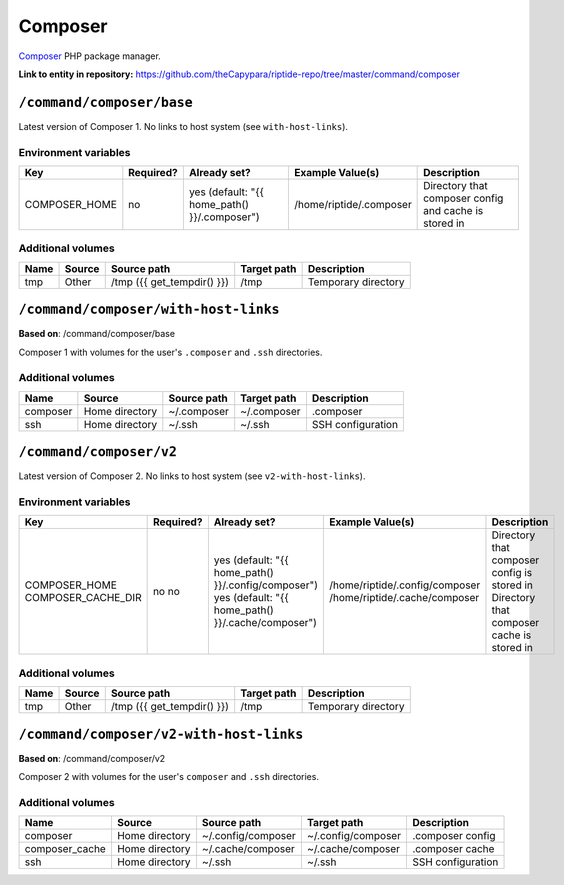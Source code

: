 .. AUTO-GENERATED, SEE README_CONTRIBUTORS. DO NOT EDIT.

Composer
========

Composer_ PHP package manager.

.. _Composer: https://getcomposer.org/

**Link to entity in repository:** `<https://github.com/theCapypara/riptide-repo/tree/master/command/composer>`_


``/command/composer/base``
--------------------------

Latest version of Composer 1. No links to host system (see ``with-host-links``).


Environment variables
~~~~~~~~~~~~~~~~~~~~~

+----------------+-----------+---------------------------------------------------+-------------------------+-------------------------------------------------------+
| Key            | Required? | Already set?                                      | Example Value(s)        | Description                                           |
+================+===========+===================================================+=========================+=======================================================+
| COMPOSER_HOME  | no        | yes (default: "{{ home_path() }}/.composer")      | /home/riptide/.composer | Directory that composer config and cache is stored in |
+----------------+-----------+---------------------------------------------------+-------------------------+-------------------------------------------------------+

Additional volumes
~~~~~~~~~~~~~~~~~~

+-----------------------+-----------------------------+---------------------------------------------+-------------+--------------------------------+
| Name                  | Source                      | Source path                                 | Target path | Description                    |
+=======================+=============================+=============================================+=============+================================+
| tmp                   | Other                       | /tmp ({{ get_tempdir() }})                  | /tmp        | Temporary directory            |
+-----------------------+-----------------------------+---------------------------------------------+-------------+--------------------------------+

``/command/composer/with-host-links``
-------------------------------------

**Based on**: /command/composer/base

Composer 1 with volumes for the user's ``.composer`` and ``.ssh`` directories.

Additional volumes
~~~~~~~~~~~~~~~~~~

+-----------------------+-----------------------------+---------------------------------------------+-------------+----------------------+
| Name                  | Source                      | Source path                                 | Target path | Description          |
+=======================+=============================+=============================================+=============+======================+
| composer              | Home directory              | ~/.composer                                 | ~/.composer | .composer            |
+-----------------------+-----------------------------+---------------------------------------------+-------------+----------------------+
| ssh                   | Home directory              | ~/.ssh                                      | ~/.ssh      | SSH configuration    |
+-----------------------+-----------------------------+---------------------------------------------+-------------+----------------------+

``/command/composer/v2``
------------------------

Latest version of Composer 2. No links to host system (see ``v2-with-host-links``).


Environment variables
~~~~~~~~~~~~~~~~~~~~~

+--------------------+-----------+-----------------------------------------------------+--------------------------------+---------------------------------------------+
| Key                | Required? | Already set?                                        | Example Value(s)               | Description                                 |
+====================+===========+=====================================================+================================+=============================================+
| COMPOSER_HOME      | no        | yes (default: "{{ home_path() }}/.config/composer") | /home/riptide/.config/composer | Directory that composer config is stored in |
| COMPOSER_CACHE_DIR | no        | yes (default: "{{ home_path() }}/.cache/composer")  | /home/riptide/.cache/composer  | Directory that composer cache is stored in  |
+--------------------+-----------+-----------------------------------------------------+--------------------------------+---------------------------------------------+

Additional volumes
~~~~~~~~~~~~~~~~~~

+-----------------------+-----------------------------+---------------------------------------------+-------------+--------------------------------+
| Name                  | Source                      | Source path                                 | Target path | Description                    |
+=======================+=============================+=============================================+=============+================================+
| tmp                   | Other                       | /tmp ({{ get_tempdir() }})                  | /tmp        | Temporary directory            |
+-----------------------+-----------------------------+---------------------------------------------+-------------+--------------------------------+

``/command/composer/v2-with-host-links``
----------------------------------------

**Based on**: /command/composer/v2

Composer 2 with volumes for the user's ``composer`` and ``.ssh`` directories.

Additional volumes
~~~~~~~~~~~~~~~~~~

+----------------+----------------+--------------------+--------------------+----------------------+
| Name           | Source         | Source path        | Target path        | Description          |
+================+================+====================+====================+======================+
| composer       | Home directory | ~/.config/composer | ~/.config/composer | .composer config     |
+----------------+----------------+--------------------+--------------------+----------------------+
| composer_cache | Home directory | ~/.cache/composer  | ~/.cache/composer  | .composer cache      |
+----------------+----------------+--------------------+--------------------+----------------------+
| ssh            | Home directory | ~/.ssh             | ~/.ssh             | SSH configuration    |
+----------------+----------------+--------------------+--------------------+----------------------+
